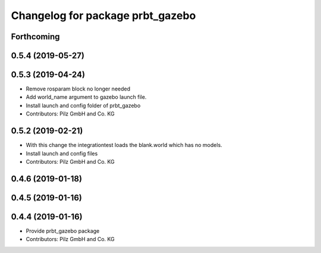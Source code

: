 ^^^^^^^^^^^^^^^^^^^^^^^^^^^^^^^^^
Changelog for package prbt_gazebo
^^^^^^^^^^^^^^^^^^^^^^^^^^^^^^^^^

Forthcoming
-----------

0.5.4 (2019-05-27)
------------------

0.5.3 (2019-04-24)
------------------
* Remove rosparam block no longer needed
* Add world_name argument to gazebo launch file.
* Install launch and config folder of prbt_gazebo
* Contributors: Pilz GmbH and Co. KG

0.5.2 (2019-02-21)
------------------
* With this change the integrationtest loads the blank.world which
  has no models.
* Install launch and config files
* Contributors: Pilz GmbH and Co. KG

0.4.6 (2019-01-18)
------------------

0.4.5 (2019-01-16)
------------------

0.4.4 (2019-01-16)
------------------
* Provide prbt_gazebo package
* Contributors: Pilz GmbH and Co. KG
